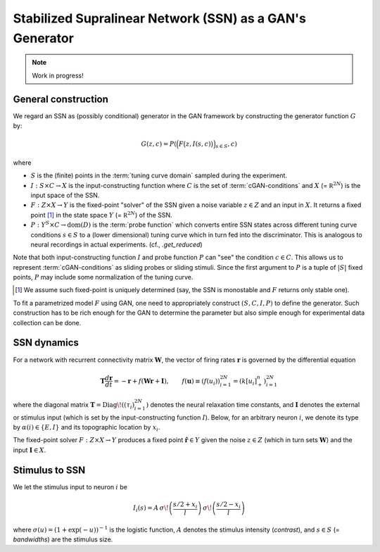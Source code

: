 ===========================================================
 Stabilized Supralinear Network (SSN) as a GAN's Generator
===========================================================

.. note:: Work in progress!

General construction
====================

We regard an SSN as (possibly conditional) generator in the GAN
framework by constructing the generator function :math:`G` by:

.. math::

   G(z, c) = P \left( \Big(F \big(z, I(s, c) \big) \Big)_{s \in S}, c \right)

where

- :math:`S` is the (finite) points in the :term:`tuning curve
  domain` sampled during the experiment.
- :math:`I: S \times C \to X` is the input-constructing function where
  :math:`C` is the set of :term:`cGAN-conditions` and :math:`X` (=
  :math:`\mathbb R^{2N}`) is the input space of the SSN.
- :math:`F: Z \times X \to Y` is the fixed-point "solver" of the SSN
  given a noise variable :math:`z \in Z` and an input in :math:`X`.
  It returns a fixed point [#]_ in the state space :math:`Y` (=
  :math:`\mathbb R^{2N}`) of the SSN.
- :math:`P: Y^S \times C \to \mathrm{dom}(D)` is the :term:`probe
  function` which converts entire SSN states across different tuning
  curve conditions :math:`s \in S` to a (lower dimensional) tuning
  curve which in turn fed into the discriminator.  This is analogous
  to neural recordings in actual experiments.
  (cf., `.get_reduced`)

Note that both input-constructing function :math:`I` and probe
function :math:`P` can "see" the condition :math:`c \in C`.  This
allows us to represent :term:`cGAN-conditions` as sliding probes or
sliding stimuli.  Since the first argument to :math:`P` is a tuple of
:math:`|S|` fixed points, :math:`P` may include some normalization of
the tuning curve.

.. [#] We assume such fixed-point is uniquely determined (say, the SSN
   is monostable and :math:`F` returns only stable one).

To fit a parametrized model :math:`F` using GAN, one need to
appropriately construct :math:`(S, C, I, P)` to define the generator.
Such construction has to be rich enough for the GAN to determine the
parameter but also simple enough for experimental data collection can
be done.


SSN dynamics
============

For a network with recurrent connectivity matrix :math:`\mathbf{W}`,
the vector of firing rates :math:`\mathbf{r}` is governed by the
differential equation

.. math::

   \mathbf{T} \frac{d\mathbf{r}}{dt}
   = - \mathbf{r} + f\left(\mathbf{W} \mathbf{r} + \mathbf{I}\right),
   \qquad
   {f}(\mathbf{u}) \equiv \left( f(u_{i}) \right)_{i=1}^{2N}
   = \left( k [u_{i}]_+^n \right)_{i=1}^{2N}

where the diagonal matrix :math:`\mathbf{T} = \text{Diag}\!\left(
(\tau_i)_{i=1}^{2N} \right)` denotes the neural relaxation time
constants, and :math:`\mathbf{I}` denotes the external or stimulus
input (which is set by the input-constructing function :math:`I`).
Below, for an arbitrary neuron :math:`i`, we denote its type by
:math:`\alpha(i)\in \{E,I\}` and its topographic location by
:math:`x_i`.

The fixed-point solver :math:`F: Z \times X \to Y` produces a fixed
point :math:`\hat{\mathbf{r}} \in Y` given the noise :math:`z \in Z`
(which in turn sets :math:`\mathbf{W}`) and the input
:math:`\mathbf{I} \in X`.


Stimulus to SSN
===============

We let the stimulus input to neuron :math:`i` be

.. math::

   I_i(s) = A\,
   \sigma\!\left( \frac{{s}/{2} + x_i}{l} \right)\,
   \sigma\!\left( \frac{{s}/{2} - x_i}{l} \right)

where :math:`\sigma(u) = (1+\exp(-u))^{-1}` is the logistic function,
:math:`A` denotes the stimulus intensity (`contrast`), and :math:`s
\in S` (= `bandwidths`) are the stimulus size.

.. seealso::

   `.run.gan.learn`, `.stimuli.input`
